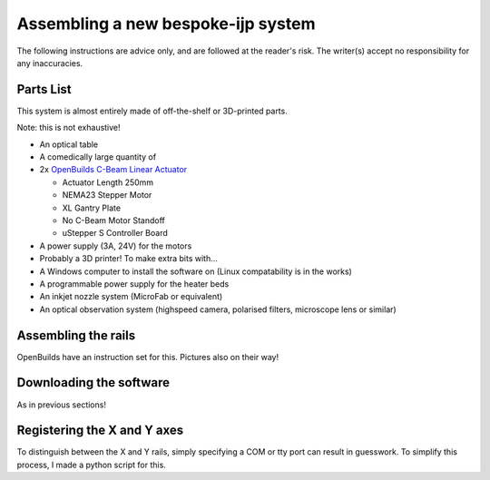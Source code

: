 Assembling a new bespoke-ijp system
===================================

The following instructions are advice only, and are followed at the reader's risk.
The writer(s) accept no responsibility for any inaccuracies.

Parts List
**********

This system is almost entirely made of off-the-shelf or 3D-printed parts.

Note: this is not exhaustive!

- An optical table
- A comedically large quantity of 
- 2x `OpenBuilds C-Beam Linear Actuator <https://ooznest.co.uk/product/c-beam-linear-actuator>`_

  - Actuator Length 250mm
  - NEMA23 Stepper Motor
  - XL Gantry Plate
  - No C-Beam Motor Standoff
  - uStepper S Controller Board

- A power supply (3A, 24V) for the motors
- Probably a 3D printer! To make extra bits with...
- A Windows computer to install the software on (Linux compatability is in the works)
- A programmable power supply for the heater beds
- An inkjet nozzle system (MicroFab or equivalent)
- An optical observation system (highspeed camera, polarised filters, microscope lens or similar)


Assembling the rails
*******************

OpenBuilds have an instruction set for this. Pictures also on their way!


Downloading the software
************************

As in previous sections!


Registering the X and Y axes
****************************

To distinguish between the X and Y rails, simply specifying a COM or tty port can result in guesswork.
To simplify this process, I made a python script for this.


